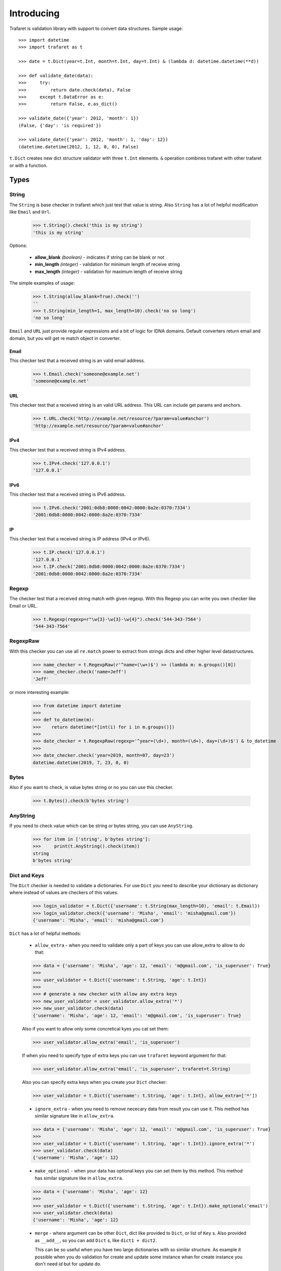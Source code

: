 Introducing
===========

Trafaret is validation library with support to convert data structures.
Sample usage::

    >>> import datetime
    >>> import trafaret as t

    >>> date = t.Dict(year=t.Int, month=t.Int, day=t.Int) & (lambda d: datetime.datetime(**d))

    >>> def validate_date(data):
    >>>     try:
    >>>         return date.check(data), False
    >>>     except t.DataError as e:
    >>>         return False, e.as_dict()

    >>> validate_date({'year': 2012, 'month': 1})
    (False, {'day': 'is required'})

    >>> validate_date({'year': 2012, 'month': 1, 'day': 12})
    (datetime.datetime(2012, 1, 12, 0, 0), False)

``t.Dict`` creates new dict structure validator with three ``t.Int`` elements.
``&`` operation combines trafaret with other trafaret or with a function.

Types
-----


String
......

The ``String`` is base checker in trafaret which just test that value is string.
Also ``String`` has a lot of helpful modification like ``Email`` and ``Url``.


    >>> t.String().check('this is my string')
    'this is my string'

Options:

    - **allow_blank** *(boolean)* - indicates if string can be blank or not
    - **min_length** *(integer)* - validation for minimum length of receive string
    - **max_length** *(integer)* - validation for maximum length of receive string

The simple examples of usage:

    >>> t.String(allow_blank=True).check('')
    ''
    >>> t.String(min_length=1, max_length=10).check('no so long')
    'no so long'

``Email`` and ``URL`` just provide regular expressions and a bit of logic for
IDNA domains. Default converters return email and domain, but you will get re
match object in converter.

Email
~~~~~
This checker test that a received string is an valid email address.

    >>> t.Email.check('someone@example.net')
    'someone@example.net'

URL
~~~
This checker test that a received string is an valid URL address. This URL can
include get params and anchors.

    >>> t.URL.check('http://example.net/resource/?param=value#anchor')
    'http://example.net/resource/?param=value#anchor'

IPv4
~~~~
This checker test that a received string is IPv4 address.

    >>> t.IPv4.check('127.0.0.1')
    '127.0.0.1'

IPv6
~~~~
This checker test that a received string is IPv6 address.


    >>> t.IPv6.check('2001:0db8:0000:0042:0000:8a2e:0370:7334')
    '2001:0db8:0000:0042:0000:8a2e:0370:7334'

IP
~~
This checker test that a received string is IP address (IPv4 or IPv6).

    >>> t.IP.check('127.0.0.1')
    '127.0.0.1'
    >>> t.IP.check('2001:0db8:0000:0042:0000:8a2e:0370:7334')
    '2001:0db8:0000:0042:0000:8a2e:0370:7334'

Regexp
......

The checker test that a received string match with given regexp. With this
Regexp you can write you own checker like Email or URL.

    >>> t.Regexp(regexp=r"\w{3}-\w{3}-\w{4}").check('544-343-7564')
    '544-343-7564'

RegexpRaw
.........

With this checker you can use all ``re.match`` power to extract from strings dicts
and other higher level datastructures.

    >>> name_checker = t.RegexpRaw(r'^name=(\w+)$') >> (lambda m: m.groups()[0])
    >>> name_checker.check('name=Jeff')
    'Jeff'

or more interesting example:

    >>> from datetime import datetime
    >>>
    >>> def to_datetime(m):
    >>>    return datetime(*[int(i) for i in m.groups()])
    >>>
    >>> date_checker = t.RegexpRaw(regexp='^year=(\d+), month=(\d+), day=(\d+)$') & to_datetime
    >>>
    >>> date_checker.check('year=2019, month=07, day=23')
    datetime.datetime(2019, 7, 23, 0, 0)

Bytes
.....

Also if you want to check, is value bytes string or no you can use this checker.

    >>> t.Bytes().check(b'bytes string')

AnyString
.........

If you need to check value which can be string or bytes string, you can use
``AnyString``.

    >>> for item in ['string', b'bytes string']:
    >>>     print(t.AnyString().check(item))
    string
    b'bytes string'

Dict and Keys
.............

The ``Dict`` checker is needed to validate a dictionaries. For use ``Dict`` you
need to describe your dictionary as dictionary where instead of values are
checkers of this values.

    >>> login_validator = t.Dict({'username': t.String(max_length=10), 'email': t.Email}) 
    >>> login_validator.check({'username': 'Misha', 'email': 'misha@gmail.com'})
    {'username': 'Misha', 'email': 'misha@gmail.com'}

``Dict`` has a lot of helpful methods:

    - ``allow_extra`` - when you need to validate only a part of keys you can use allow_extra to allow to do that:

    >>> data = {'username': 'Misha', 'age': 12, 'email': 'm@gmail.com', 'is_superuser': True}
    >>>
    >>> user_validator = t.Dict({'username': t.String, 'age': t.Int})
    >>>
    >>> # generate a new checker with allow any extra keys
    >>> new_user_validator = user_validator.allow_extra('*')
    >>> new_user_validator.check(data)
    {'username': 'Misha', 'age': 12, 'email': 'm@gmail.com', 'is_superuser': True}

    Also if you want to allow only some concretical kyes you cat set them:

    >>> user_validator.allow_extra('email', 'is_superuser')

    If when you need to specify type of extra keys you can use ``trafaret``
    keyword argument for that:

    >>> user_validator.allow_extra('email', 'is_superuser', trafaret=t.String)

    Also you can specify extra keys when you create your ``Dict`` checker:

    >>> user_validator = t.Dict({'username': t.String, 'age': t.Int}, allow_extra=['*'])

    - ``ignore_extra`` - when you need to remove nececary data from result you can use it.
      This method has similar signature like in ``allow_extra``.

    >>> data = {'username': 'Misha', 'age': 12, 'email': 'm@gmail.com', 'is_superuser': True}
    >>>
    >>> user_validator = t.Dict({'username': t.String, 'age': t.Int}).ignore_extra('*')
    >>> user_validator.check(data)
    {'username': 'Misha', 'age': 12}

    - ``make_optional`` - when your data has optional keys you can set them by this method.
      This method has similar signature like in ``allow_extra``.

    >>> data = {'username': 'Misha', 'age': 12}
    >>>
    >>> user_validator = t.Dict({'username': t.String, 'age': t.Int}).make_optional('email')
    >>> user_validator.check(data)
    {'username': 'Misha', 'age': 12}

    - ``merge`` - where argument can be other ``Dict``, dict like provided to ``Dict``,
      or list of ``Key`` s. Also provided as ``__add__``, so you can add ``Dict`` s, like ``dict1 + dict2``.
      
      This can be so useful when you have two large dictionaries with so similar structure.
      As example it possible when you do validation for create and update some
      instance whan for create instance you don't need `id` but for update do.

    >>> user_create_validator = t.Dict({'username': t.String, 'age': t.Int})
    >>>
    >>> user_update_validator = user_create_validator + {'id': t.Int}
    >>> user_update_validator.check({'username': 'misha', 'age': 12, 'id': 1})
    {'username': 'misha', 'age': 12, 'id': 1}


Some time we need to change name of key in initial dictionary. For that
trafaret provides ``Key``. This can be very useful. As example when you receive
form from frontend with keys in camel case and you want to convert this keys to
snake case.

    >>> login_validator = t.Dict({t.Key('userName') >> 'user_name': t.String})
    >>> login_validator.check({'userName': 'Misha'})
    {'user_name': 'Misha'}

Also we can to receive input data like this:

    >>> data = {"title": "Glue", "authorFirstName": "Irvine", "authorLastName": "Welsh"}

and want to split data which connected with author and book. For that we can 
use ``fold``.

    >>> from trafaret.utils import fold
    >>>
    >>> book_validator = t.Dict({
    >>>     "title": t.String,
    >>>     t.Key('authorFirstName') >> 'author__first_name': t.String,
    >>>     t.Key('authorLastName') >> 'author__last_name': t.String,
    >>> }) >> fold
    >>>
    >>> book_validator.check(data)
    {'author': {'first_name': 'Irvine', 'last_name': 'Welsh'}, 'title': 'Glue'}

Key
~~~

Special class to create dict keys. Parameters are:

- `name` - key name
- `default` - default if key is not present
- `optional` - if True the key is optional
- `to_name` - allows to rename the key

Below you can to see a good example of usage all of these parameters:

    >>> import hashlib
    >>>
    >>> hash_md5 = lambda d: hashlib.md5(d.encode()).hexdigest()
    >>> comma_to_list = lambda d: [s.strip() for s in d.split(',')]
    >>>
    >>> converter = t.Dict({
    >>>    t.Key('userNameFirst') >> 'name': t.String,
    >>>    t.Key('userNameSecond') >> 'second_name': t.String,
    >>>    t.Key('userPassword') >> 'password': hash_md5,
    >>>    t.Key('userEmail', optional=True, to_name='email'): t.String,
    >>>    t.Key('userTitle', default='Bachelor', to_name='title'): t.String,
    >>>    t.Key('userRoles', to_name='roles'): comma_to_list,
    >>> })

DictKeys
~~~~~~~~

If you need to check just that dictionary has all given keys so ``DictKeys``
is a good approach for that.

    >>> t.DictKeys(['a', 'b']).check({'a': 1, 'b': 2})
    {'a': 1, 'b': 2}

KeysSubset
~~~~~~~~~~

We have some example of enhanced ``Key`` in extras::

    >>> from trafaret.extras import KeysSubset
    >>> cmp_pwds = lambda x: {'pwd': x['pwd'] if x.get('pwd') == x.get('pwd1') else DataError('Not equal')}
    >>> d = Dict({KeysSubset('pwd', 'pwd1'): cmp_pwds, 'key1': String})
    >>> d.check({'pwd': 'a', 'pwd1': 'a', 'key1': 'b'}).keys()
    {'pwd': 'a', 'key1': 'b'}

FromBytes
.........


Bool
....


StrBool
.......

Float
.....


ToFloat
.......


ToDecimal
.........
Checks that value is a Decimal.
If value is a string converts this string to Decimal::

    >>> from decimal import Decimal, ROUND_HALF_UP
    >>> import trafaret as t

    >>> validator = t.Dict({
    >>>     "name": t.String,
    >>>     "salary": t.ToDecimal(gt=0) & (
    >>>         lambda d: d.quantize(Decimal('.0000'), rounding=ROUND_HALF_UP)
    >>>     ),
    >>> })

    >>> validator.check({"name": "Bob", "salary": "1000.0"})
    {'name': 'Bob', 'salary': Decimal('1000.0000')}

    >>> validator.check({"name": "Tom", "salary": 1000.0005})
    {'name': 'Tom', 'salary': Decimal('1000.0005')}

    >>> validator.check({"name": "Jay", "salary": 1000.00049})
    {'name': 'Jay', 'salary': Decimal('1000.0005')}

    >>> validator.check({"name": "Joe", "salary": -1000})
    DataError: {'salary': DataError('value should be greater than 0')}

Int
...


ToInt
.....


Null
....


Any
...


Type
....


Atom
....


List
....


Iterable
........


Tuple
.....


Mapping
.......


Enum
....


Callable
........


Call
....


Operations
----------

And
...


Or
..


fold
....

We already talked about ``fold`` but let's see all features of this utils.

The parameters:

    - `prefix` - the prefix which need to remove
    - `delimeter` - the parameter which use for split to keys

The full example:

    >>> new_fold = lambda x: fold(x, 'data', '.')
    >>> 
    >>> book_validator = t.Dict({
    >>>     "data.author.first_name": t.String,
    >>>     "data.author.last_name": t.String,
    >>> }) >> new_fold
    >>>
    >>> book_validator.check({
    >>>    "data.author.first_name": 'Irvine',
    >>>    "data.author.last_name": 'Welsh',
    >>> })
    {'author': {'first_name': 'Irvine', 'last_name': 'Welsh'}}


subdict
.......

Very often when we do validation of the form we need to validate values which
depend on each other. As example it can be `password` and `second_password`.
For cases like this a trafaret has ``subdict``.

    >>> def check_passwords_equal(data):
    >>>     if data['password'] != data['password_confirm']:
    >>>         return t.DataError('Passwords are not equal')
    >>>     return data['password']
    >>>
    >>> passwords_key = subdict(
    >>>     'password',
    >>>     t.Key('password', trafaret=t.String(max_length=10)),
    >>>     t.Key('password_confirm', trafaret=t.String(max_length=10)),
    >>>     trafaret=check_passwords_equal,
    >>> )
    >>>
    >>> signup_trafaret = t.Dict(
    >>>     t.Key('email', trafaret=t.Email),
    >>>     passwords_key,
    >>> )
    >>>
    >>> signup_trafaret.check({
    >>>     "email": "m@gmail.com",
    >>>     "password": "111",
    >>>     "password_confirm": "111",
    >>> }) 
    {'email': 'm@gmail.com', 'password': '111'}


split
.....


Other
-----


Forward
.......


Guard
.....


GuardError
..........
